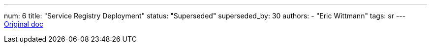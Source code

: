 ---
num: 6
title: "Service Registry Deployment"
status: "Superseded"
superseded_by: 30
authors:
  - "Eric Wittmann"
tags: sr
---
https://docs.google.com/document/d/1gFqYOb7poZ5q-4nTBqcUjU0jzyoSRTKP6ciJwh_C9kc/edit#[Original doc]
